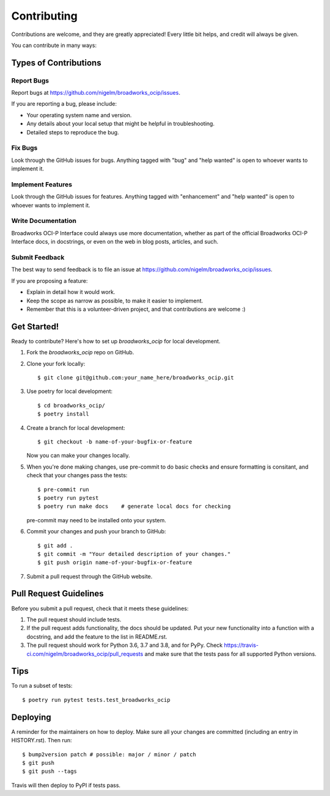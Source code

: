 .. highlight:: shell

============
Contributing
============

Contributions are welcome, and they are greatly appreciated! Every little bit
helps, and credit will always be given.

You can contribute in many ways:

Types of Contributions
----------------------

Report Bugs
~~~~~~~~~~~

Report bugs at https://github.com/nigelm/broadworks_ocip/issues.

If you are reporting a bug, please include:

* Your operating system name and version.
* Any details about your local setup that might be helpful in troubleshooting.
* Detailed steps to reproduce the bug.

Fix Bugs
~~~~~~~~

Look through the GitHub issues for bugs. Anything tagged with "bug" and "help
wanted" is open to whoever wants to implement it.

Implement Features
~~~~~~~~~~~~~~~~~~

Look through the GitHub issues for features. Anything tagged with "enhancement"
and "help wanted" is open to whoever wants to implement it.

Write Documentation
~~~~~~~~~~~~~~~~~~~

Broadworks OCI-P Interface could always use more documentation, whether as part of the
official Broadworks OCI-P Interface docs, in docstrings, or even on the web in blog posts,
articles, and such.

Submit Feedback
~~~~~~~~~~~~~~~

The best way to send feedback is to file an issue at https://github.com/nigelm/broadworks_ocip/issues.

If you are proposing a feature:

* Explain in detail how it would work.
* Keep the scope as narrow as possible, to make it easier to implement.
* Remember that this is a volunteer-driven project, and that contributions
  are welcome :)

Get Started!
------------

Ready to contribute? Here's how to set up `broadworks_ocip` for local development.

1. Fork the `broadworks_ocip` repo on GitHub.
2. Clone your fork locally::

    $ git clone git@github.com:your_name_here/broadworks_ocip.git

3. Use poetry for local development::

    $ cd broadworks_ocip/
    $ poetry install

4. Create a branch for local development::

    $ git checkout -b name-of-your-bugfix-or-feature

   Now you can make your changes locally.

5. When you're done making changes, use pre-commit to do basic checks and ensure formatting
   is consitant, and check that your changes pass the tests::

    $ pre-commit run
    $ poetry run pytest
    $ poetry run make docs    # generate local docs for checking

   pre-commit may need to be installed onto your system.

6. Commit your changes and push your branch to GitHub::

    $ git add .
    $ git commit -m "Your detailed description of your changes."
    $ git push origin name-of-your-bugfix-or-feature

7. Submit a pull request through the GitHub website.

Pull Request Guidelines
-----------------------

Before you submit a pull request, check that it meets these guidelines:

1. The pull request should include tests.
2. If the pull request adds functionality, the docs should be updated. Put
   your new functionality into a function with a docstring, and add the
   feature to the list in README.rst.
3. The pull request should work for Python 3.6, 3.7 and 3.8, and for PyPy. Check
   https://travis-ci.com/nigelm/broadworks_ocip/pull_requests
   and make sure that the tests pass for all supported Python versions.

Tips
----

To run a subset of tests::

$ poetry run pytest tests.test_broadworks_ocip


Deploying
---------

A reminder for the maintainers on how to deploy.
Make sure all your changes are committed (including an entry in HISTORY.rst).
Then run::

$ bump2version patch # possible: major / minor / patch
$ git push
$ git push --tags

Travis will then deploy to PyPI if tests pass.
